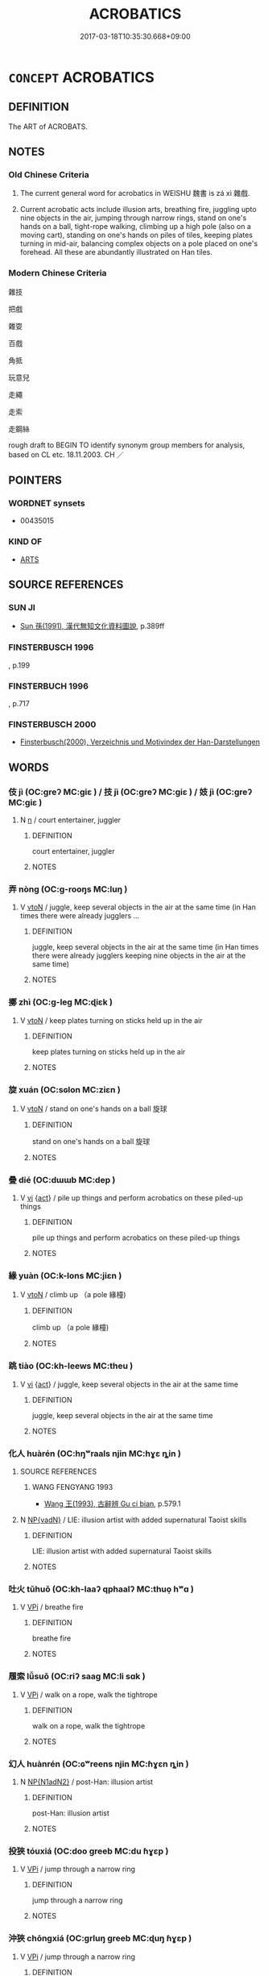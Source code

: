 # -*- mode: mandoku-tls-view -*-
#+TITLE: ACROBATICS
#+DATE: 2017-03-18T10:35:30.668+09:00        
#+STARTUP: content
* =CONCEPT= ACROBATICS
:PROPERTIES:
:CUSTOM_ID: uuid-cb9d7d31-24c6-4b98-b6d3-6e9aef905d4b
:SYNONYM+:  GYMNASTICS
:SYNONYM+:  TUMBLING
:SYNONYM+:  AGILITY
:SYNONYM+:  FUNAMBULISM
:TR_ZH: 雜技
:TR_OCH: 技
:END:
** DEFINITION

The ART of ACROBATS.

** NOTES

*** Old Chinese Criteria
1. The current general word for acrobatics in WEISHU 魏書 is zá xì 雜戲.

2. Current acrobatic acts include illusion arts, breathing fire, juggling upto nine objects in the air, jumping through narrow rings, stand on one's hands on a ball, tight-rope walking, climbing up a high pole (also on a moving cart), standing on one's hands on piles of tiles, keeping plates turning in mid-air, balancing complex objects on a pole placed on one's forehead. All these are abundantly illustrated on Han tiles.

*** Modern Chinese Criteria
雜技

把戲

雜耍

百戲

角抵

玩意兒

走繩

走索

走鋼絲

rough draft to BEGIN TO identify synonym group members for analysis, based on CL etc. 18.11.2003. CH ／

** POINTERS
*** WORDNET synsets
 - 00435015

*** KIND OF
 - [[tls:concept:ARTS][ARTS]]

** SOURCE REFERENCES
*** SUN JI
 - [[cite:SUN-JI][Sun  孫(1991), 漢代無知文化資料圖說]], p.389ff

*** FINSTERBUSCH 1996
, p.199

*** FINSTERBUCH 1996
, p.717

*** FINSTERBUSCH 2000
 - [[cite:FINSTERBUSCH-2000][Finsterbusch(2000), Verzeichnis und Motivindex der Han-Darstellungen]]
** WORDS
   :PROPERTIES:
   :VISIBILITY: children
   :END:
*** 伎 jì (OC:ɡreʔ MC:giɛ ) / 技 jì (OC:ɡreʔ MC:giɛ ) / 妓 jì (OC:ɡreʔ MC:giɛ )
:PROPERTIES:
:CUSTOM_ID: uuid-c649f707-79b3-4150-943b-4000802f9775
:Char+: 伎(9,4/6) 
:Char+: 技(64,4/7) 
:Char+: 妓(38,4/7) 
:GY_IDS+: uuid-6f945648-dfad-405f-93a5-6ab8f7d8027b
:PY+: jì     
:OC+: ɡreʔ     
:MC+: giɛ     
:GY_IDS+: uuid-c112cac1-2e6e-448c-bdb2-af0c5ef2ff61
:PY+: jì     
:OC+: ɡreʔ     
:MC+: giɛ     
:GY_IDS+: uuid-94411ce9-491e-4133-987a-16c0cad8ec46
:PY+: jì     
:OC+: ɡreʔ     
:MC+: giɛ     
:END: 
**** N [[tls:syn-func::#uuid-8717712d-14a4-4ae2-be7a-6e18e61d929b][n]] / court entertainer, juggler
:PROPERTIES:
:CUSTOM_ID: uuid-c2a36463-d3ef-46e6-95cb-3432d12497f4
:END:
****** DEFINITION

court entertainer, juggler

****** NOTES

*** 弄 nòng (OC:ɡ-rooŋs MC:luŋ )
:PROPERTIES:
:CUSTOM_ID: uuid-9fdb0c13-8a40-46be-9a26-6c02f4843211
:Char+: 弄(55,4/7) 
:GY_IDS+: uuid-64adf00e-3a25-46f1-9918-4bffe9dc7d22
:PY+: nòng     
:OC+: ɡ-rooŋs     
:MC+: luŋ     
:END: 
**** V [[tls:syn-func::#uuid-fbfb2371-2537-4a99-a876-41b15ec2463c][vtoN]] / juggle, keep several objects in the air at the same time (in Han times there were already jugglers ...
:PROPERTIES:
:CUSTOM_ID: uuid-20f67f82-8a44-4784-b72f-f263af8d9630
:WARRING-STATES-CURRENCY: 3
:END:
****** DEFINITION

juggle, keep several objects in the air at the same time (in Han times there were already jugglers keeping nine objects in the air at the same time)

****** NOTES

*** 擲 zhì (OC:ɡ-leɡ MC:ɖiɛk )
:PROPERTIES:
:CUSTOM_ID: uuid-9f962b43-00c8-4310-923b-46feb1f89b03
:Char+: 擿(64,15/18) 
:GY_IDS+: uuid-e4dbe35d-dab1-42b8-b2a0-c33ffdc00ebe
:PY+: zhì     
:OC+: ɡ-leɡ     
:MC+: ɖiɛk     
:END: 
**** V [[tls:syn-func::#uuid-fbfb2371-2537-4a99-a876-41b15ec2463c][vtoN]] / keep plates turning on sticks held up in the air
:PROPERTIES:
:CUSTOM_ID: uuid-a5b624e1-47d4-4ca4-8628-5e86349e0d27
:WARRING-STATES-CURRENCY: 2
:END:
****** DEFINITION

keep plates turning on sticks held up in the air

****** NOTES

*** 旋 xuán (OC:sɢlon MC:ziɛn )
:PROPERTIES:
:CUSTOM_ID: uuid-22255e3a-046e-4045-ade6-7fa59b3d67e2
:Char+: 旋(70,7/11) 
:GY_IDS+: uuid-ec70d1af-87f6-4575-a7ed-a9d6473b0cc2
:PY+: xuán     
:OC+: sɢlon     
:MC+: ziɛn     
:END: 
**** V [[tls:syn-func::#uuid-fbfb2371-2537-4a99-a876-41b15ec2463c][vtoN]] / stand on one's hands on a ball 旋球
:PROPERTIES:
:CUSTOM_ID: uuid-b9709407-b3c9-435f-b372-3b06a1e71ffb
:WARRING-STATES-CURRENCY: 2
:END:
****** DEFINITION

stand on one's hands on a ball 旋球

****** NOTES

*** 疊 dié (OC:dɯɯb MC:dep )
:PROPERTIES:
:CUSTOM_ID: uuid-aac25d2f-db7a-4600-be98-df4efca5c8dc
:Char+: 疊(102,17/22) 
:GY_IDS+: uuid-424919fe-127c-4e37-ad92-ef6be7854f85
:PY+: dié     
:OC+: dɯɯb     
:MC+: dep     
:END: 
**** V [[tls:syn-func::#uuid-c20780b3-41f9-491b-bb61-a269c1c4b48f][vi]] {[[tls:sem-feat::#uuid-f55cff2f-f0e3-4f08-a89c-5d08fcf3fe89][act]]} / pile up things and perform acrobatics on these piled-up things
:PROPERTIES:
:CUSTOM_ID: uuid-d1f7bee3-0c9f-4440-b3b5-2a78b8d9a89f
:WARRING-STATES-CURRENCY: 3
:END:
****** DEFINITION

pile up things and perform acrobatics on these piled-up things

****** NOTES

*** 緣 yuàn (OC:k-lons MC:jiɛn )
:PROPERTIES:
:CUSTOM_ID: uuid-9a5b7de3-2002-44c7-b7b4-f1b37fc89896
:Char+: 緣(120,9/15) 
:GY_IDS+: uuid-877d9909-7ea7-4d84-9db5-6ef2da3ed512
:PY+: yuàn     
:OC+: k-lons     
:MC+: jiɛn     
:END: 
**** V [[tls:syn-func::#uuid-fbfb2371-2537-4a99-a876-41b15ec2463c][vtoN]] / climb up （a pole 緣橦)
:PROPERTIES:
:CUSTOM_ID: uuid-33a2f6f0-80bd-460e-af11-1b53266e97b2
:WARRING-STATES-CURRENCY: 5
:END:
****** DEFINITION

climb up （a pole 緣橦)

****** NOTES

*** 跳 tiào (OC:kh-leews MC:theu )
:PROPERTIES:
:CUSTOM_ID: uuid-34d69a70-9f08-4119-af17-0941fc05b027
:Char+: 跳(157,6/13) 
:GY_IDS+: uuid-80ce4999-4de8-4cf0-9bc3-6fd3c9f7b568
:PY+: tiào     
:OC+: kh-leews     
:MC+: theu     
:END: 
**** V [[tls:syn-func::#uuid-c20780b3-41f9-491b-bb61-a269c1c4b48f][vi]] {[[tls:sem-feat::#uuid-f55cff2f-f0e3-4f08-a89c-5d08fcf3fe89][act]]} / juggle, keep several objects in the air at the same time
:PROPERTIES:
:CUSTOM_ID: uuid-e9f63c05-9d40-463f-a348-e15d821f8c17
:WARRING-STATES-CURRENCY: 2
:END:
****** DEFINITION

juggle, keep several objects in the air at the same time

****** NOTES

*** 化人 huàrén (OC:hŋʷraals njin MC:hɣɛ ȵin )
:PROPERTIES:
:CUSTOM_ID: uuid-1a2ffdd6-a8b0-4a91-b4e5-8c760e8eec30
:Char+: 化(21,2/4) 人(9,0/2) 
:GY_IDS+: uuid-7c36ccf6-0da3-4fdf-8873-43b8edf824c7 uuid-21fa0930-1ebd-4609-9c0d-ef7ef7a2723f
:PY+: huà rén    
:OC+: hŋʷraals njin    
:MC+: hɣɛ ȵin    
:END: 
**** SOURCE REFERENCES
***** WANG FENGYANG 1993
 - [[cite:WANG-FENGYANG-1993][Wang 王(1993), 古辭辨 Gu ci bian]], p.579.1

**** N [[tls:syn-func::#uuid-571d47c2-3f81-44cb-962c-e5fac729aa8a][NP{vadN}]] / LIE: illusion artist with added supernatural Taoist skills
:PROPERTIES:
:CUSTOM_ID: uuid-643d1cc0-436d-4fb3-a269-6c476a0fad3b
:WARRING-STATES-CURRENCY: 0
:END:
****** DEFINITION

LIE: illusion artist with added supernatural Taoist skills

****** NOTES

*** 吐火 tǔhuǒ (OC:kh-laaʔ qphaalʔ MC:thuo̝ hʷɑ )
:PROPERTIES:
:CUSTOM_ID: uuid-1ff7acb4-5f32-4166-9e52-a458b9fbd716
:Char+: 吐(30,3/6) 火(86,0/4) 
:GY_IDS+: uuid-c15399b7-7cb1-4115-b09e-5575703fe80f uuid-843121ff-f778-4be2-a643-71a2a1dc6acb
:PY+: tǔ huǒ    
:OC+: kh-laaʔ qphaalʔ    
:MC+: thuo̝ hʷɑ    
:END: 
**** V [[tls:syn-func::#uuid-091af450-64e0-4b82-98a2-84d0444b6d19][VPi]] / breathe fire
:PROPERTIES:
:CUSTOM_ID: uuid-26e53b34-76d0-474a-a7e3-e00cb5d80011
:WARRING-STATES-CURRENCY: 3
:END:
****** DEFINITION

breathe fire

****** NOTES

*** 履索 lǚsuǒ (OC:riʔ saaɡ MC:li sɑk )
:PROPERTIES:
:CUSTOM_ID: uuid-a2ec2b23-b945-4e65-b4de-a48915ee88e0
:Char+: 履(44,12/15) 索(120,4/10) 
:GY_IDS+: uuid-6ddf719e-3e1f-44ef-bd17-fd58e2427f9d uuid-d262d717-20f1-49b4-9803-875a0c8bd00b
:PY+: lǚ suǒ    
:OC+: riʔ saaɡ    
:MC+: li sɑk    
:END: 
**** V [[tls:syn-func::#uuid-091af450-64e0-4b82-98a2-84d0444b6d19][VPi]] / walk on a rope, walk the tightrope
:PROPERTIES:
:CUSTOM_ID: uuid-a8a7e36f-50c4-4bd6-a2ca-018856ed2611
:END:
****** DEFINITION

walk on a rope, walk the tightrope

****** NOTES

*** 幻人 huànrén (OC:ɢʷreens njin MC:ɦɣɛn ȵin )
:PROPERTIES:
:CUSTOM_ID: uuid-c6138e39-6c30-4447-9931-ffa0ed8fcef7
:Char+: 幻(52,1/4) 人(9,0/2) 
:GY_IDS+: uuid-fc1d084b-dd29-4924-9b6a-94798b0b9720 uuid-21fa0930-1ebd-4609-9c0d-ef7ef7a2723f
:PY+: huàn rén    
:OC+: ɢʷreens njin    
:MC+: ɦɣɛn ȵin    
:END: 
**** N [[tls:syn-func::#uuid-e144e5f3-6f48-434b-ad41-3e76234cca69][NP{N1adN2}]] / post-Han: illusion artist
:PROPERTIES:
:CUSTOM_ID: uuid-73422614-d399-4e49-b405-dfa030dfe419
:WARRING-STATES-CURRENCY: 0
:END:
****** DEFINITION

post-Han: illusion artist

****** NOTES

*** 投狹 tóuxiá (OC:doo ɡreeb MC:du ɦɣɛp )
:PROPERTIES:
:CUSTOM_ID: uuid-0f18e410-3610-4b6b-b573-f82239753203
:Char+: 投(64,4/7) 狹(94,7/10) 
:GY_IDS+: uuid-0174354e-3eea-49d7-a9d6-d3040cca221f uuid-0023f7ec-6826-4bd5-a003-9cf337a8b394
:PY+: tóu xiá    
:OC+: doo ɡreeb    
:MC+: du ɦɣɛp    
:END: 
**** V [[tls:syn-func::#uuid-091af450-64e0-4b82-98a2-84d0444b6d19][VPi]] / jump through a narrow ring
:PROPERTIES:
:CUSTOM_ID: uuid-2ef53eba-987f-4bf2-926e-0b6b0ada8c6a
:WARRING-STATES-CURRENCY: 2
:END:
****** DEFINITION

jump through a narrow ring

****** NOTES

*** 沖狹 chōngxiá (OC:ɡrluŋ ɡreeb MC:ɖuŋ ɦɣɛp )
:PROPERTIES:
:CUSTOM_ID: uuid-a0f57001-e9a1-429d-9539-df45dba1cdef
:Char+: 沖(85,4/7) 狹(94,7/10) 
:GY_IDS+: uuid-9c4c9241-d028-463d-872b-ffba95ed5508 uuid-0023f7ec-6826-4bd5-a003-9cf337a8b394
:PY+: chōng xiá    
:OC+: ɡrluŋ ɡreeb    
:MC+: ɖuŋ ɦɣɛp    
:END: 
**** V [[tls:syn-func::#uuid-091af450-64e0-4b82-98a2-84d0444b6d19][VPi]] / jump through a narrow ring
:PROPERTIES:
:CUSTOM_ID: uuid-ca9ffefb-d1d3-43bf-88ed-c57bed36daba
:WARRING-STATES-CURRENCY: 2
:END:
****** DEFINITION

jump through a narrow ring

****** NOTES

*** 緣橦 yuánchuáng (OC:k-lon rdooŋ MC:jiɛn ɖɣɔŋ )
:PROPERTIES:
:CUSTOM_ID: uuid-31c2ec74-343e-4c6b-aa67-485f74eb43c5
:Char+: 緣(120,9/15) 橦(75,12/16) 
:GY_IDS+: uuid-befa831f-1ff5-40fc-a976-2cec5de2bc45 uuid-4f9a1b9a-9cfe-4dda-8d7b-64a98c30ea93
:PY+: yuán chuáng    
:OC+: k-lon rdooŋ    
:MC+: jiɛn ɖɣɔŋ    
:END: 
**** V [[tls:syn-func::#uuid-091af450-64e0-4b82-98a2-84d0444b6d19][VPi]] {[[tls:sem-feat::#uuid-f55cff2f-f0e3-4f08-a89c-5d08fcf3fe89][act]]} / climb up a dangerously high pole
:PROPERTIES:
:CUSTOM_ID: uuid-7436b00e-b23a-49a3-bd05-b3436b1dcd98
:END:
****** DEFINITION

climb up a dangerously high pole

****** NOTES

*** 象人 xiàngrén (OC:sɢlaŋʔ njin MC:zi̯ɐŋ ȵin )
:PROPERTIES:
:CUSTOM_ID: uuid-e6fb0d9b-38d1-4b27-a08d-df627058be29
:Char+: 象(152,5/12) 人(9,0/2) 
:GY_IDS+: uuid-04b265b0-b14b-4ddd-87ca-fdc492ed120e uuid-21fa0930-1ebd-4609-9c0d-ef7ef7a2723f
:PY+: xiàng rén    
:OC+: sɢlaŋʔ njin    
:MC+: zi̯ɐŋ ȵin    
:END: 
**** N [[tls:syn-func::#uuid-a8e89bab-49e1-4426-b230-0ec7887fd8b4][NP]] / HANSHU:  top level acrobat, in particular a person capable of the famous 魚龍曼延, the most complex pie...
:PROPERTIES:
:CUSTOM_ID: uuid-a5cca3bb-2d2e-423d-a720-3ad413cd6649
:END:
****** DEFINITION

HANSHU:  top level acrobat, in particular a person capable of the famous 魚龍曼延, the most complex piece of acrobatics known, but of which no detailed picture survives.

****** NOTES

*** 雜戲 záxì (OC:sɡuub qhras MC:dzəp hiɛ )
:PROPERTIES:
:CUSTOM_ID: uuid-379df7dc-bfe4-464d-a7a7-aae29edbae7d
:Char+: 雜(172,10/18) 戲(62,13/17) 
:GY_IDS+: uuid-c9fba6b3-7c79-46b1-80aa-bad0aaf381ae uuid-107c9ee4-14f2-429b-89d1-837b76d666cb
:PY+: zá xì    
:OC+: sɡuub qhras    
:MC+: dzəp hiɛ    
:END: 
**** N [[tls:syn-func::#uuid-db0698e7-db2f-4ee3-9a20-0c2b2e0cebf0][NPab]] {[[tls:sem-feat::#uuid-f55cff2f-f0e3-4f08-a89c-5d08fcf3fe89][act]]} / acrobatics
:PROPERTIES:
:CUSTOM_ID: uuid-38df62f8-2bde-4986-b7d5-eaf2afe0a6ff
:END:
****** DEFINITION

acrobatics

****** NOTES

** BIBLIOGRAPHY
bibliography:../core/tlsbib.bib
